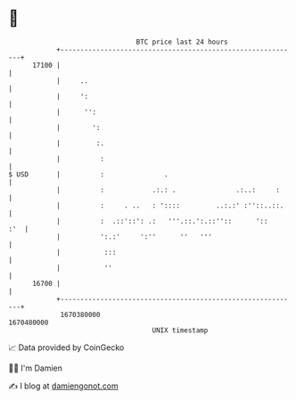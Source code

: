 * 👋

#+begin_example
                                   BTC price last 24 hours                    
               +------------------------------------------------------------+ 
         17100 |                                                            | 
               |     ..                                                     | 
               |     ':                                                     | 
               |      '':                                                   | 
               |        ':                                                  | 
               |         :.                                                 | 
               |          :                                                 | 
   $ USD       |          :               .                                 | 
               |          :            .:.: .               .:..:     :     | 
               |          :     . ..   : '::::         ..:.:' :''::..::.    | 
               |          :  .::'::': .:   '''.::.':.::''::      '::    :'  | 
               |          ':.:'     ':''      ''   '''                      | 
               |           :::                                              | 
               |           ''                                               | 
         16700 |                                                            | 
               +------------------------------------------------------------+ 
                1670380000                                        1670480000  
                                       UNIX timestamp                         
#+end_example
📈 Data provided by CoinGecko

🧑‍💻 I'm Damien

✍️ I blog at [[https://www.damiengonot.com][damiengonot.com]]
